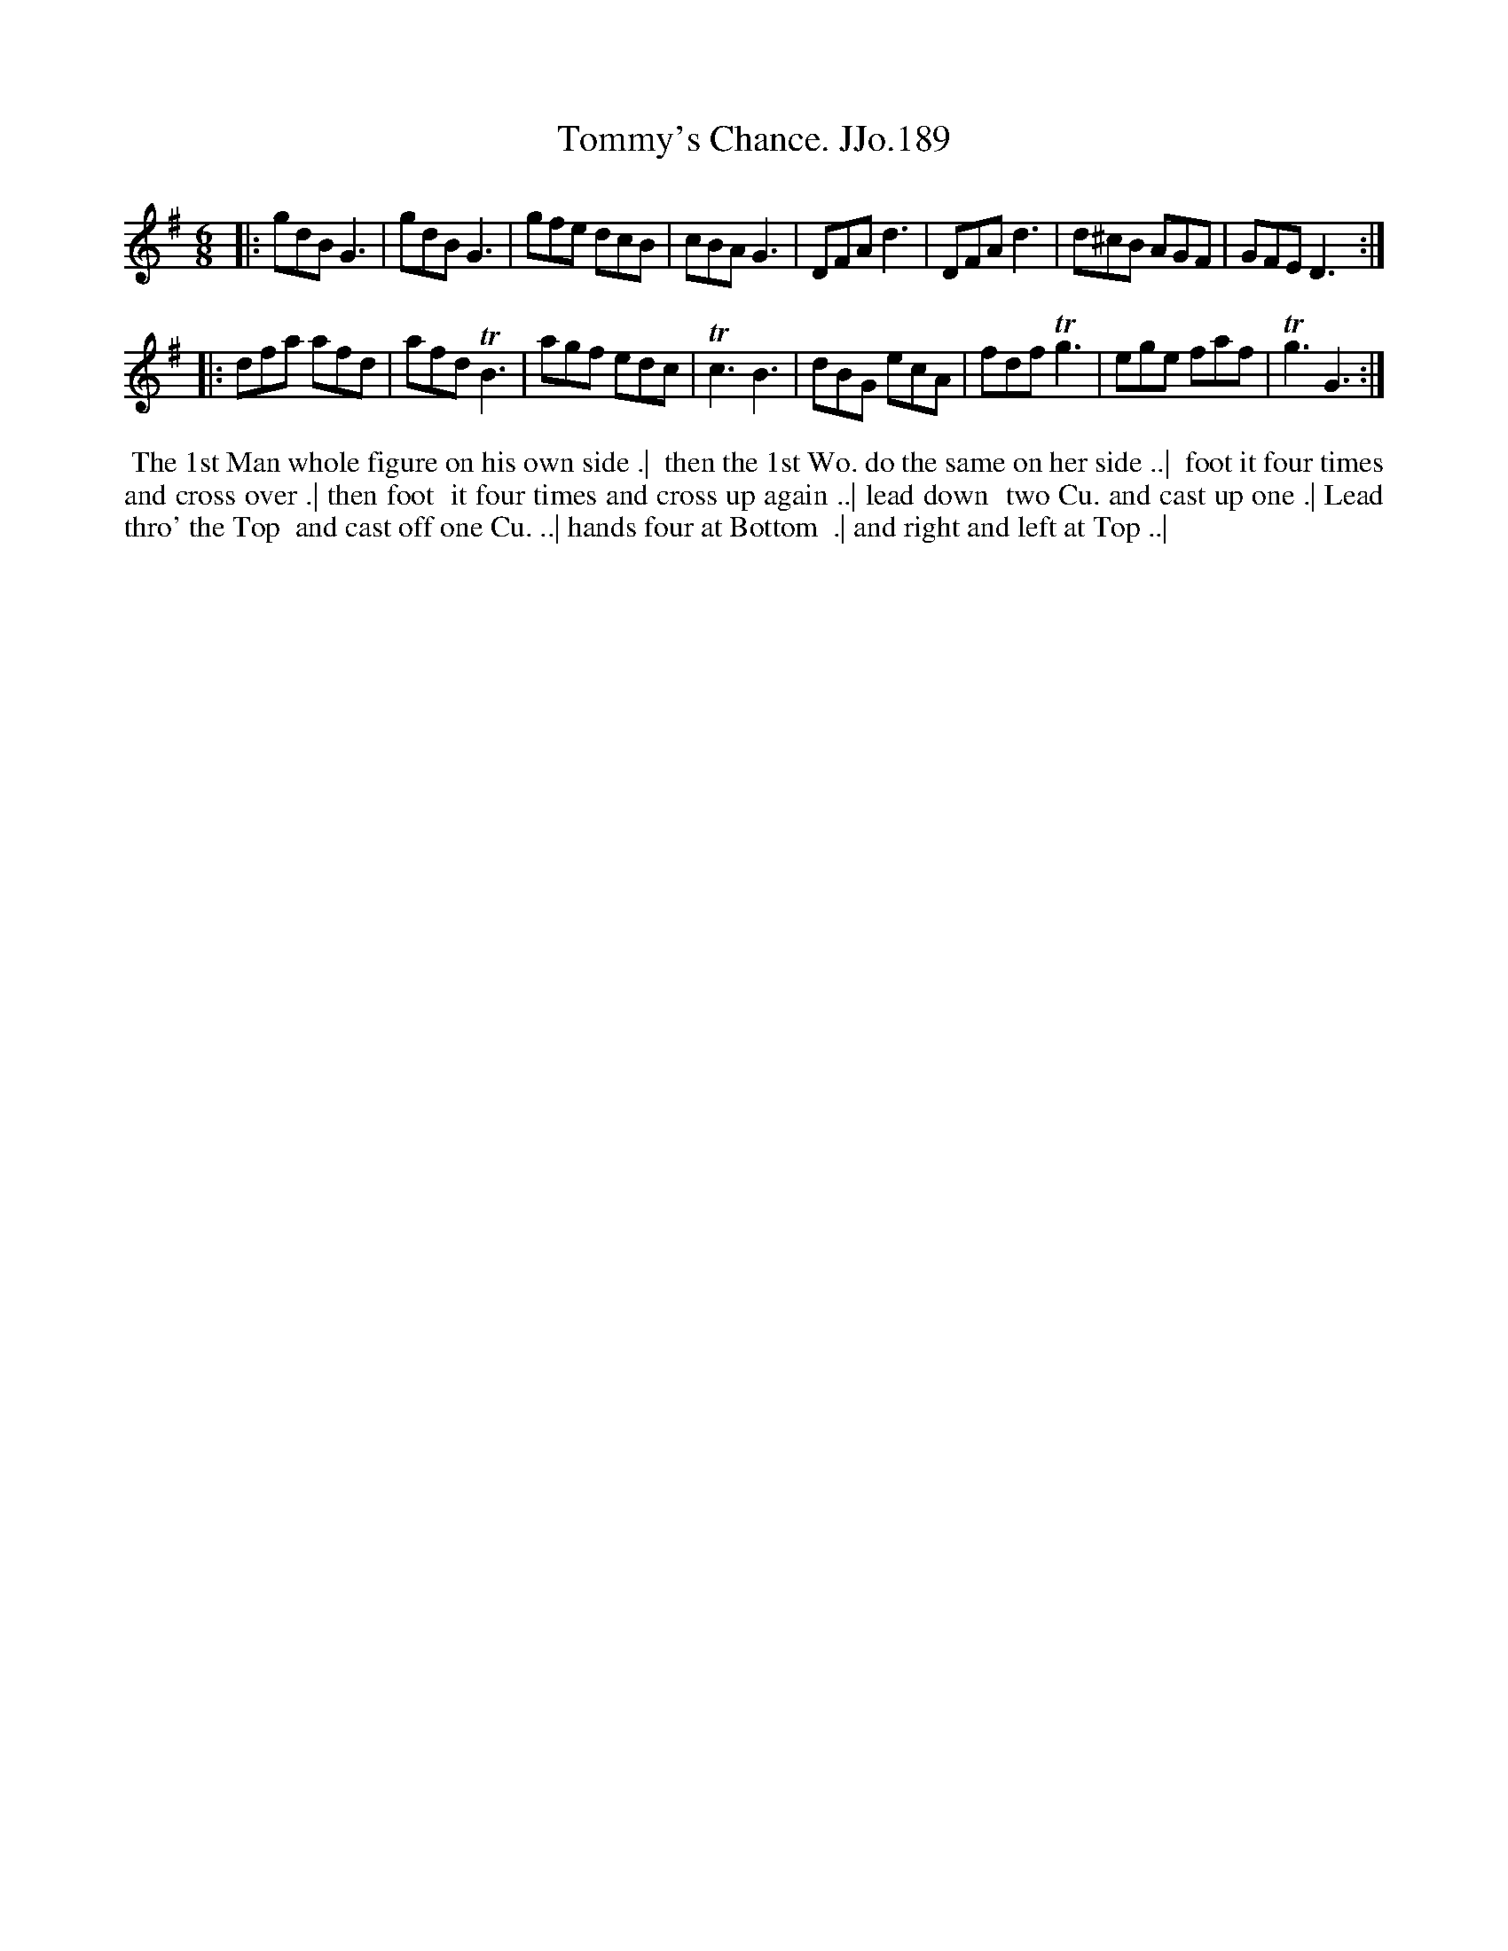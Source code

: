 X:189
T:Tommy's Chance. JJo.189
B:J.Johnson Choice Collection Vol 8 1758
Z:vmp.Simon Wilson 2013 www.village-music-project.org.uk
Z:Dance added by John Chambers 2017
M:6/8
L:1/8
%Q:3/8=120
K:G
|:\
gdB G3 | gdB G3 | gfe  dcB | cBA G3 |\
DFA d3 | DFA d3 | d^cB AGF | GFE D3 :|
|:\
dfa afd | afd TB3 | agf edc | Tc3 B3 |\
dBG ecA | fdf Tg3 | ege faf | Tg3 G3 :|
%%begintext align
%% The 1st Man whole figure on his own side .|
%% then the 1st Wo. do the same on her side ..|
%% foot it four times and cross over .| then foot
%% it four times and cross up again ..| lead down
%% two Cu. and cast up one .| Lead thro' the Top
%% and cast off one Cu. ..| hands four at Bottom
%% .| and right and left at Top ..|
%%endtext
